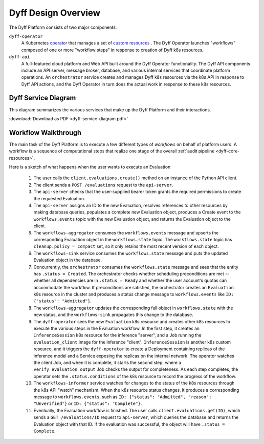 Dyff Design Overview
====================

The Dyff Platform consists of two major components:

``dyff-operator``
    A Kubernetes `operator
    <https://kubernetes.io/docs/concepts/extend-kubernetes/operator/>`_ that
    manages a set of `custom resources
    <https://kubernetes.io/docs/concepts/extend-kubernetes/api-extension/custom-resources/>`_
    . The Dyff Operator launches "workflows" composed of one or more "workflow
    steps" in response to creation of Dyff k8s resources.

``dyff-api``
    A full-featured cloud platform and Web API built around the Dyff Operator
    functionality. The Dyff API components include an API server, message
    broker, database, and various internal services that coordinate platform
    operations. An ``orchestrator`` service creates and manages Dyff k8s
    resources via the k8s API in response to Dyff API actions, and the Dyff
    Operator in turn does the actual work in response to these k8s resources.

Dyff Service Diagram
--------------------

This diagram summarizes the various services that make up the Dyff Platform and
their interactions.

:download:`Download as PDF <dyff-service-diagram.pdf>`

.. image:: dyff-service-diagram.svg


Workflow Walkthrough
--------------------

The main task of the Dyff Platform is to execute a few different types of
*workflows* on behalf of platform users. A workflow is a sequence of
computational steps that realize one stage of the overall :ref:`audit pipeline
<dyff-core-resources>`.

Here is a sketch of what happens when the user wants to execute an Evaluation:

    1. The user calls the ``client.evaluations.create()`` method on an instance
       of the Python API client.

    2. The client sends a ``POST /evaluations`` request to the ``api-server``.

    3. The ``api-server`` checks that the user-supplied bearer token grants the
       required permissions to create the requested Evaluation.

    4. The ``api-server`` assigns an ID to the new Evaluation, resolves
       references to other resources by making database queries, populates a
       complete new Evaluation object, produces a Create event to the
       ``workflows.events`` topic with the new Evaluation object, and returns
       the Evaluation object to the client.

    5. The ``workflows-aggregator`` consumes the ``workflows.events`` message
       and upserts the corresponding Evaluation object in the
       ``workflows.state`` topic. The ``workflows.state`` topic has
       ``cleanup.policy = compact`` set, so it only retains the most recent
       version of each object.

    6. The ``workflows-sink`` service consumes the ``workflows.state`` message
       and puts the updated Evaluation object in the database.

    7. Concurrently, the ``orchestrator`` consumes the ``workflows.state``
       message and sees that the entity has ``.status = Created``. The
       orchestrator checks whether scheduling preconditions are met -- whether
       all dependencies are in ``.status = Ready`` and whether the user
       account's quotas can accommodate the workflow. If preconditions are
       satisfied, the orchestrator creates an ``Evaluation`` k8s resource in the
       cluster and produces a status change message to ``workflows.events`` like
       ``ID: {"status": "Admitted"}``.

    8. The ``workflows-aggregator`` updates the corresponding full object in
       ``workflows.state`` with the new status, and the ``workflows-sink``
       propagates this change to the database.

    9. The ``dyff-operator`` sees the new ``Evaluation`` k8s resource and
       creates other k8s resources to execute the various steps in the
       Evaluation workflow. In the first step, it creates an
       ``InferenceSession`` k8s resource for the inference "server", and a Job
       running the ``evaluation_client`` image for the inference "client".
       ``InferenceSession`` is another k8s custom resource, and it triggers the
       ``dyff-operator`` to create a Deployment containing replicas of the
       inference model and a Service exposing the replicas on the internal
       network. The operator watches the client Job, and when it is complete, it
       starts the second step, where a ``verify_evaluation_output`` Job checks
       the output for completeness. As each step completes, the operator sets
       the ``.status.conditions`` of the k8s resource to record the progress of
       the workflow.

    10. The ``workflows-informer`` service watches for changes to the status of
        the k8s resources through the k8s API "watch" mechanism. When the k8s
        resource status changes, it produces a corresponding message to
        ``workflows.events``, such as ``ID: {"status": "Admitted", "reason":
        "Unverified"}`` or ``ID: {"status": "Complete"}``.

    11. Eventually, the Evaluation workflow is finished. The user calls
        ``client.evaluations.get(ID)``, which sends a ``GET /evaluations/ID``
        request to ``api-server``, which queries the database and returns the
        Evaluation object with that ID. If the evaluation was successful, the
        object will have ``.status = Complete``.
